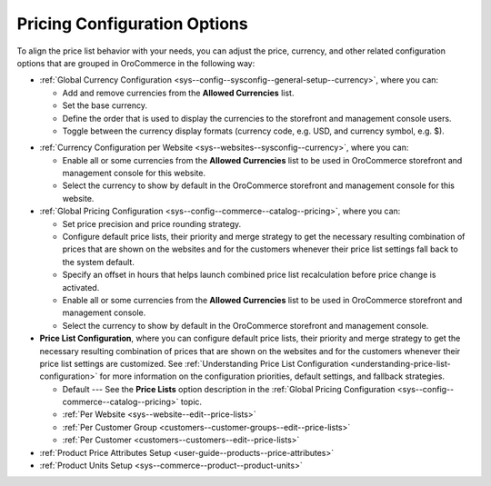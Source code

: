 .. _user-guide--pricing--configuration:

Pricing Configuration Options
-----------------------------

To align the price list behavior with your needs, you can adjust the price, currency, and other related configuration options that are grouped in OroCommerce in the following way:

* :ref:`Global Currency Configuration <sys--config--sysconfig--general-setup--currency>`, where you can:

  * Add and remove currencies from the **Allowed Currencies** list.
  * Set the base currency.
  * Define the order that is used to display the currencies to the storefront and management console users.
  * Toggle between the currency display formats (currency code, e.g. USD, and currency symbol, e.g. $).

..  Specify the conversion rate to and from the base currency.

* :ref:`Currency Configuration per Website <sys--websites--sysconfig--currency>`, where you can:

  * Enable all or some currencies from the **Allowed Currencies** list to be used in OroCommerce storefront and management console for this website.
  * Select the currency to show by default in the OroCommerce storefront and management console for this website.

* :ref:`Global Pricing Configuration <sys--config--commerce--catalog--pricing>`, where you can:

  * Set price precision and price rounding strategy.
  * Configure default price lists, their priority and merge strategy to get the necessary resulting combination of prices that are shown on the websites and for the customers whenever their price list settings fall back to the system default.
  * Specify an offset in hours that helps launch combined price list recalculation before price change is activated.
  * Enable all or some currencies from the **Allowed Currencies** list to be used in OroCommerce storefront and management console.
  * Select the currency to show by default in the OroCommerce storefront and management console.

* **Price List Configuration**, where you can configure default price lists, their priority and merge strategy to get the necessary resulting combination of prices that are shown on the websites and for the customers whenever their price list settings are customized. See :ref:`Understanding Price List Configuration <understanding-price-list-configuration>` for more information on the configuration priorities, default settings, and fallback strategies.

  * Default --- See the **Price Lists** option description in the :ref:`Global Pricing Configuration <sys--config--commerce--catalog--pricing>` topic.
  * :ref:`Per Website <sys--website--edit--price-lists>`
  * :ref:`Per Customer Group <customers--customer-groups--edit--price-lists>`
  * :ref:`Per Customer <customers--customers--edit--price-lists>`

* :ref:`Product Price Attributes Setup <user-guide--products--price-attributes>`
* :ref:`Product Units Setup <sys--commerce--product--product-units>`